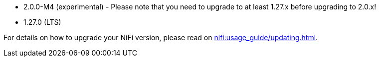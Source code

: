 // The version ranges supported by NiFi-Operator
// This is a separate file, since it is used by both the direct NiFi-Operator documentation, and the overarching
// Stackable Platform documentation.

- 2.0.0-M4 (experimental) - Please note that you need to upgrade to at least 1.27.x before upgrading to 2.0.x!
- 1.27.0 (LTS)

For details on how to upgrade your NiFi version, please read on xref:nifi:usage_guide/updating.adoc[].
